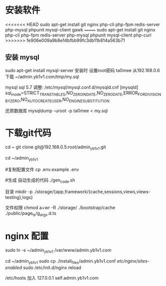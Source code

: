   
* 安装软件
<<<<<<< HEAD
  sudo apt-get install git nginx php-cli php-fpm  redis-server php-mysql phpunit  mysql-client gawk
=======
  sudo apt-get install git nginx php-cli php-fpm  redis-server php-mysql phpunit  mysql-client php-curl
>>>>>>> fe906e009a9b8e14bfbb99fc3db11b814a563b71
  
** 安装 mysql
  sudo apt-get install mysql-server  
  安装时 设置root密码  ta0mee 
  从192.168.0.6 下载 ~/admin.yb1v1.com/tmp/my.sql 
  
  mysql  sql 5.7 调整:
  /etc/mysql/mysql.conf.d/mysqld.cnf
  [mysqld]
  sql_mode=STRICT_TRANS_TABLES,NO_ZERO_IN_DATE,NO_ZERO_DATE,ERROR_FOR_DIVISION_BY_ZERO,NO_AUTO_CREATE_USER,NO_ENGINE_SUBSTITUTION
  
  
  还原数据库
  mysqldump -uroot -p ta0mee < my.sql 
  
* 下载git代码
  cd ~ 
  git clone    git@192.168.0.5:root/admin_yb1v1.git
  
  
  cd ~/admin_yb1v1 
  
  #复制配置文件
  cp .env.example .env
  
  #生成 自动生成的代码
  ./gen_code.sh
  
  目录 
  mkdir  -p ./storage/{app,framework/{cache,sessions,views,views-testing},logs}
 
  文件权限
  chmod a+wr -R ./storage/ ./bootstrap/cache ./public/page_ts/g_args.d.ts
  
  
* nginx 配置  
  
  sudo ln -s ~/admin_yb1v1 /var/www/admin.yb1v1.com
  
  cd ~/admin_yb1v1 
  sudo cp ./install_files/admin.yb1v1.conf /etc/nginx/sites-enabled/
  sudo /etc/init.d/nginx reload

  /etc/hosts 加入
 127.0.0.1  self.admin.yb1v1.com 
  
*  
  
* 
  
